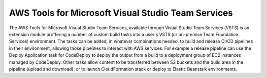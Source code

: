 .. Copyright 2010-2017 Amazon.com, Inc. or its affiliates. All Rights Reserved.

   This work is licensed under a Creative Commons Attribution-NonCommercial-ShareAlike 4.0
   International License (the "License"). You may not use this file except in compliance with the
   License. A copy of the License is located at http://creativecommons.org/licenses/by-nc-sa/4.0/.

   This file is distributed on an "AS IS" BASIS, WITHOUT WARRANTIES OR CONDITIONS OF ANY KIND,
   either express or implied. See the License for the specific language governing permissions and
   limitations under the License.

.. meta::
    :description:
         Welcome to the AWS Tools for Visual Studio Team Services Guidw


###################################################
AWS Tools for Microsoft Visual Studio Team Services
###################################################


The AWS Tools for Microsoft Visual Studio Team Services, available through Visual Studio Team Services (VSTS) 
is an extension module proffering a number of custom build tasks into a user's VSTS (or on-premise Team Foundation Services) 
environment. The tasks can be added, in whatever combinations needed, to build and release CI/CD 
pipelines in their environment, allowing those pipelines to interact with AWS services. For example a 
release pipeline can use the Deploy Application task for CodeDeploy to deploy the output from a build 
to a deployment group of EC2 instances managed by CodeDeploy. Other tasks allow content to be transferred 
between S3 buckets and the build area in the pipeline (upload and download), or to launch CloudFormation 
stack or deploy to Elastic Beanstalk environments.

